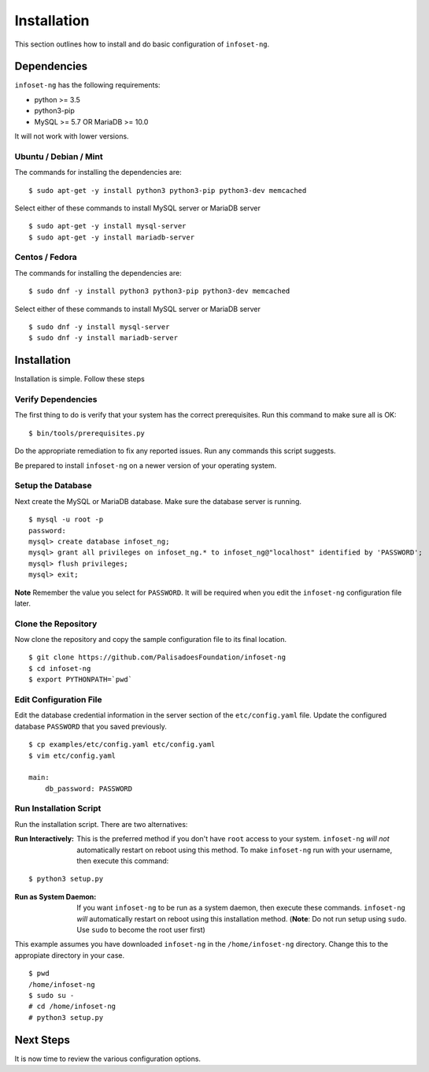 Installation
============

This section outlines how to install and do basic configuration of ``infoset-ng``.

Dependencies
------------

``infoset-ng`` has the following requirements:

* python >= 3.5
* python3-pip
* MySQL >= 5.7 OR MariaDB >= 10.0

It will not work with lower versions.

Ubuntu / Debian / Mint
~~~~~~~~~~~~~~~~~~~~~~

The commands for installing the dependencies are:

::

    $ sudo apt-get -y install python3 python3-pip python3-dev memcached

Select either of these commands to install MySQL server or MariaDB server 

::

    $ sudo apt-get -y install mysql-server
    $ sudo apt-get -y install mariadb-server


Centos / Fedora
~~~~~~~~~~~~~~~

The commands for installing the dependencies are:

::

    $ sudo dnf -y install python3 python3-pip python3-dev memcached

Select either of these commands to install MySQL server or MariaDB server 

::

    $ sudo dnf -y install mysql-server
    $ sudo dnf -y install mariadb-server

Installation
------------

Installation is simple. Follow these steps

Verify Dependencies
~~~~~~~~~~~~~~~~~~~

The first thing to do is verify that your system has the correct prerequisites. Run this command to make sure all is OK:

::

    $ bin/tools/prerequisites.py

Do the appropriate remediation to fix any reported issues. Run any commands this script suggests.

Be prepared to install ``infoset-ng`` on a newer version of your operating system.

Setup the Database
~~~~~~~~~~~~~~~~~~

Next create the MySQL or MariaDB database. Make sure the database server is running.

::

    $ mysql -u root -p
    password:
    mysql> create database infoset_ng;
    mysql> grant all privileges on infoset_ng.* to infoset_ng@"localhost" identified by 'PASSWORD';
    mysql> flush privileges;
    mysql> exit;

**Note** Remember the value you select for ``PASSWORD``. It will be required when you edit the ``infoset-ng`` configuration file later.

Clone the Repository
~~~~~~~~~~~~~~~~~~~~

Now clone the repository and copy the sample configuration file to its
final location.

::

    $ git clone https://github.com/PalisadoesFoundation/infoset-ng
    $ cd infoset-ng
    $ export PYTHONPATH=`pwd`


Edit Configuration File
~~~~~~~~~~~~~~~~~~~~~~~

Edit the database credential information in the server section of the ``etc/config.yaml`` file. Update the configured database ``PASSWORD`` that you saved previously.

::

    $ cp examples/etc/config.yaml etc/config.yaml
    $ vim etc/config.yaml

    main:
        db_password: PASSWORD

Run Installation Script
~~~~~~~~~~~~~~~~~~~~~~~

Run the installation script. There are two alternatives:

:Run Interactively: This is the preferred method if you don't have ``root`` access to your system. ``infoset-ng`` `will not` automatically restart on reboot using this method. To make ``infoset-ng`` run with your username, then execute this command:

::

    $ python3 setup.py

:Run as System Daemon: If you want ``infoset-ng`` to be run as a system daemon, then execute these commands. ``infoset-ng`` `will` automatically restart on reboot using this installation method. (**Note**: Do not run setup using ``sudo``. Use ``sudo`` to become the root user first)

This example assumes you have downloaded ``infoset-ng`` in the ``/home/infoset-ng`` directory. Change this to the appropiate directory in your case.

::

    $ pwd
    /home/infoset-ng
    $ sudo su -
    # cd /home/infoset-ng
    # python3 setup.py



Next Steps
----------

It is now time to review the various configuration options.
